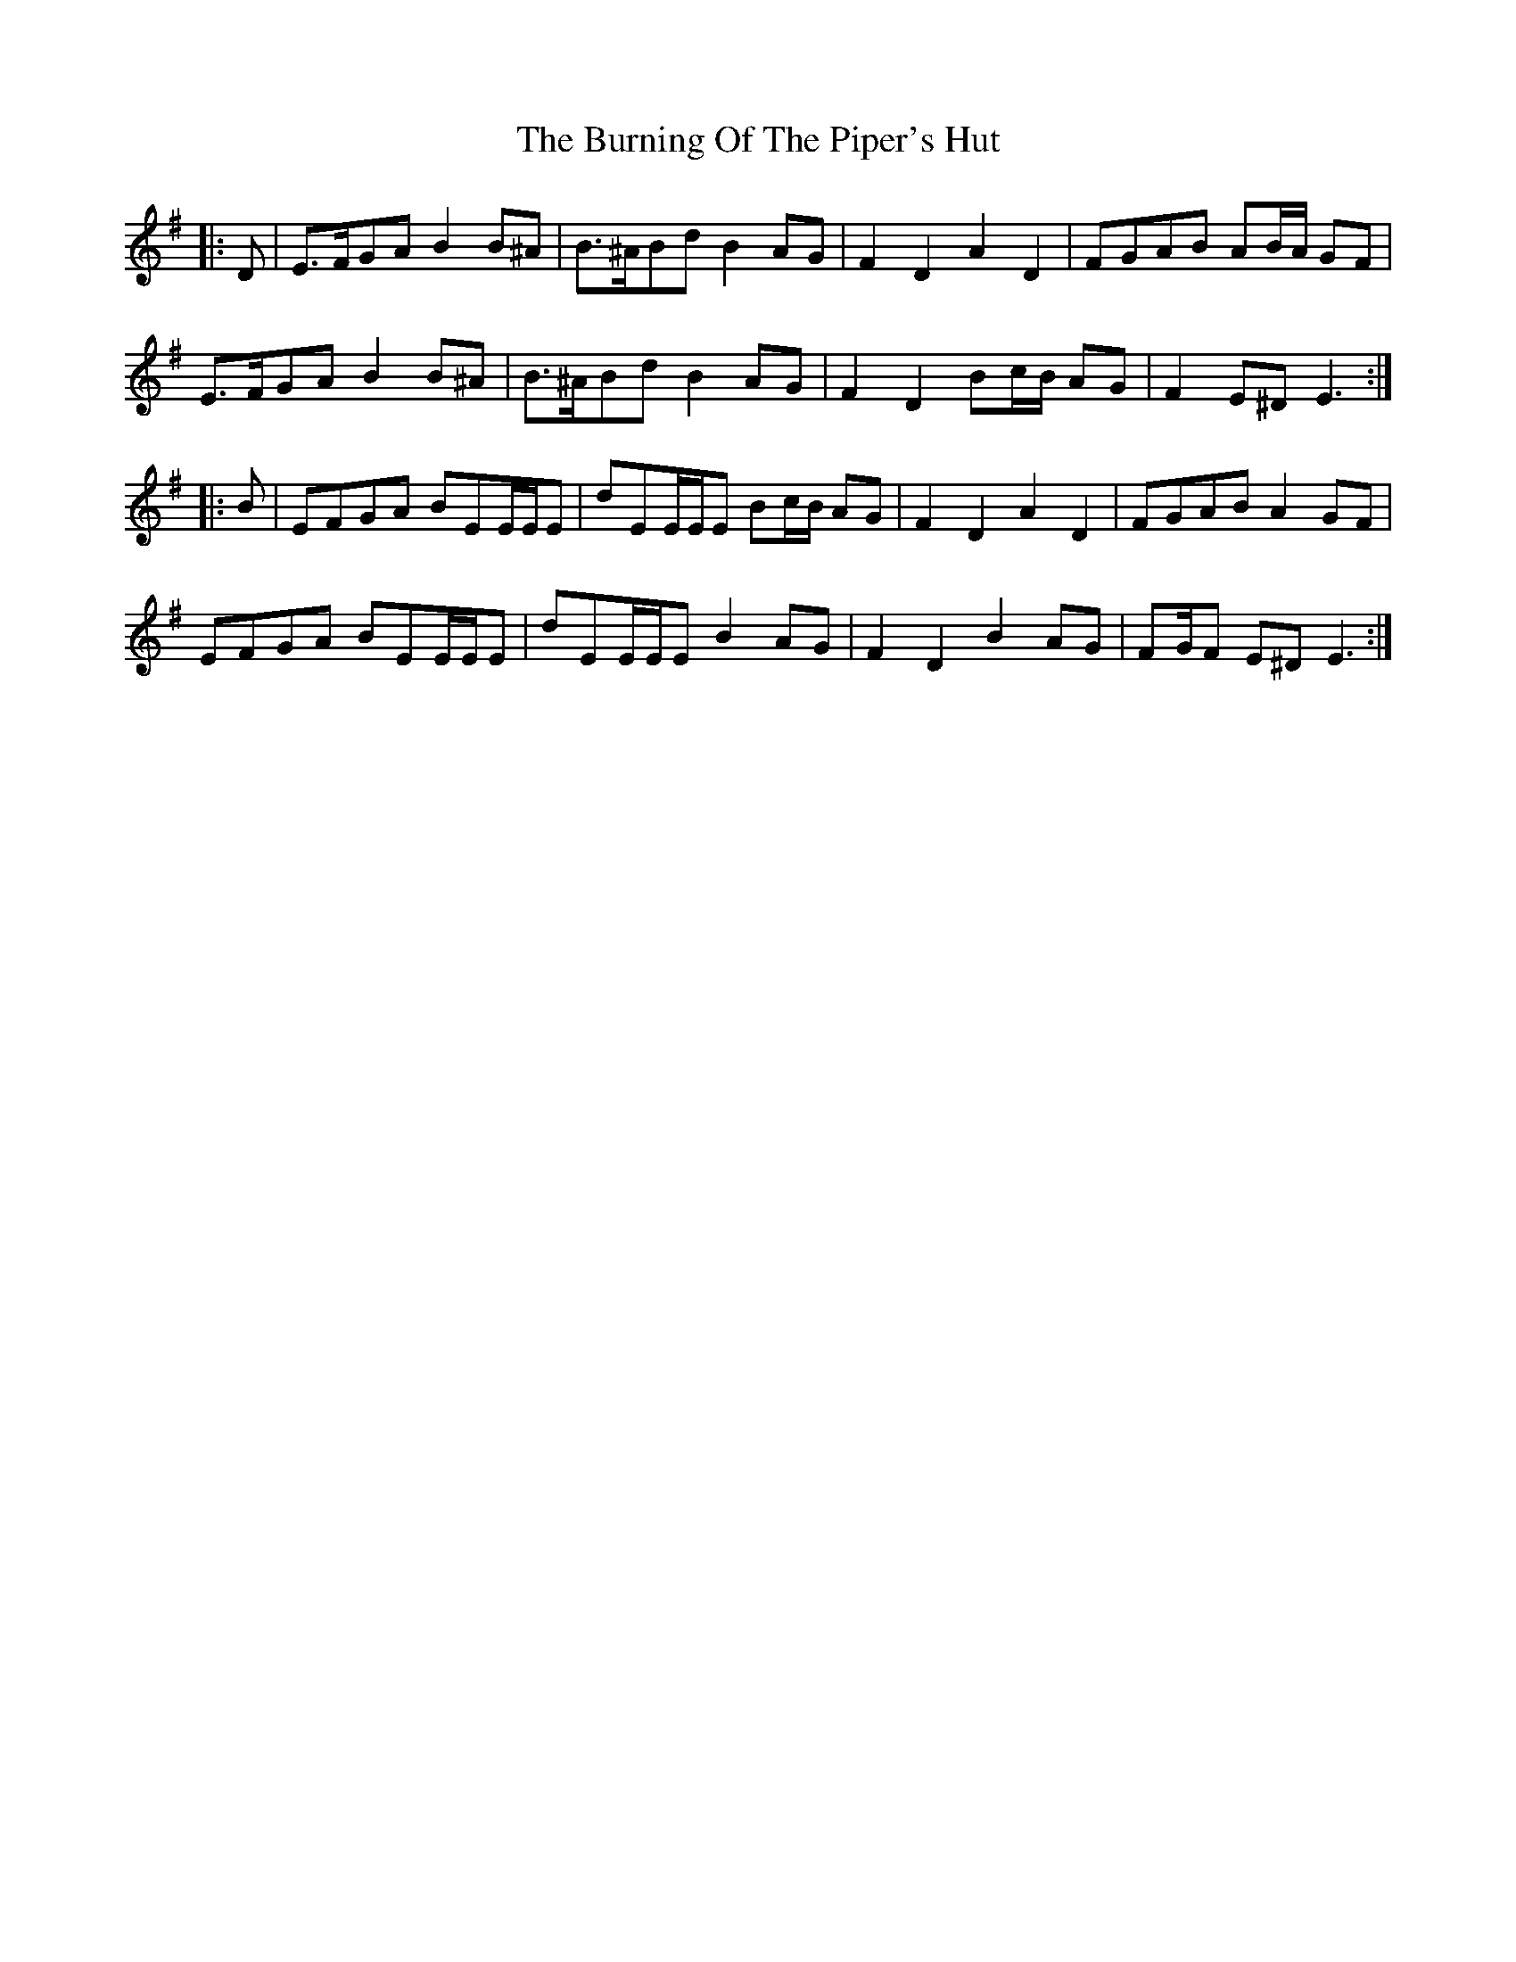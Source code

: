 X: 5529
T: Burning Of The Piper's Hut, The
R: march
M: 
K: Eminor
|:D|E>FGA B2 B^A|B>^ABd B2 AG|F2 D2 A2 D2|FGAB AB/A/ GF|
E>FGA B2 B^A|B>^ABd B2 AG|F2 D2 Bc/B/ AG|F2 E^D E3:|
|:B|EFGA BEE/E/E|dEE/E/E Bc/B/ AG|F2 D2 A2 D2|FGAB A2 GF|
EFGA BEE/E/E|dEE/E/E B2 AG|F2 D2 B2 AG|FG/F E^D E3:|

